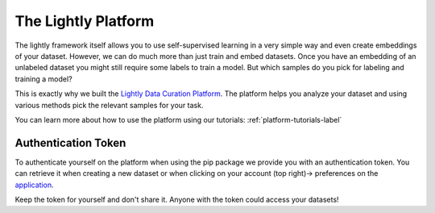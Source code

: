 
The Lightly Platform
===================================

The lightly framework itself allows you to use self-supervised learning
in a very simple way and even create embeddings of your dataset.
However, we can do much more than just train and embed datasets. 
Once you have an embedding of an unlabeled dataset you might still require
some labels to train a model. But which samples do you pick for labeling and 
training a model?

This is exactly why we built the 
`Lightly Data Curation Platform <https://app.lightly.ai>`_. 
The platform helps you analyze your dataset and using various methods 
pick the relevant samples for your task.

You can learn more about how to use the platform using our tutorials:
:ref:`platform-tutorials-label`


.. _my-reference-label:

Authentication Token
-----------------------------------

To authenticate yourself on the platform when using the pip package
we provide you with an authentication token. You can retrieve
it when creating a new dataset or when clicking on your 
account (top right)-> preferences on the 
`application <https://app.lightly.ai>`_.

Keep the token for yourself and don't share it. Anyone with the
token could access your datasets!